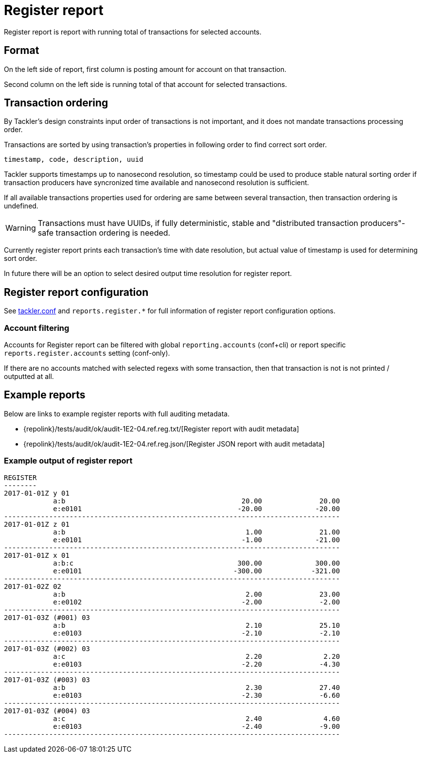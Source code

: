 = Register report

Register report is report with running total of transactions for selected accounts.


== Format

On the left side of report, first column is posting amount for account on that transaction.

Second column on the left side is running total of that account for selected transactions.

== Transaction ordering

By Tackler's design constraints input order of transactions is not important, and it does not mandate
transactions processing order.

Transactions are sorted by using transaction's properties in following order to find correct sort order.

 timestamp, code, description, uuid

Tackler supports timestamps up to nanosecond resolution, so timestamp could be used to produce stable 
natural sorting order if transaction producers have syncronized time available
and nanosecond resolution is sufficient.

If all available transactions properties used for ordering are same between several transaction, 
then transaction ordering is undefined. 

[WARNING]
Transactions must have UUIDs, if fully deterministic, stable
and "distributed transaction producers"-safe transaction ordering is needed.

Currently register report prints each transaction's time with date resolution, but actual value of 
timestamp is used for determining sort order.

In future there will be an option to select desired output time resolution for register report.



== Register report configuration

See xref:./tackler-conf.adoc[tackler.conf] and `reports.register.*` for full
information of register report configuration options.

=== Account filtering

Accounts for Register report can be filtered with global
`reporting.accounts` (conf+cli) or report specific `reports.register.accounts`
setting (conf-only).

If there are no accounts matched with selected regexs with some transaction,
then that transaction is not is not printed / outputted at all.


== Example reports

Below are links to example register reports with full auditing metadata.

* {repolink}/tests/audit/ok/audit-1E2-04.ref.reg.txt/[Register report with audit metadata]
* {repolink}/tests/audit/ok/audit-1E2-04.ref.reg.json/[Register JSON report with audit metadata]


=== Example output of register report

----
REGISTER
--------
2017-01-01Z y 01
            a:b                                           20.00              20.00
            e:e0101                                      -20.00             -20.00
----------------------------------------------------------------------------------
2017-01-01Z z 01
            a:b                                            1.00              21.00
            e:e0101                                       -1.00             -21.00
----------------------------------------------------------------------------------
2017-01-01Z x 01
            a:b:c                                        300.00             300.00
            e:e0101                                     -300.00            -321.00
----------------------------------------------------------------------------------
2017-01-02Z 02
            a:b                                            2.00              23.00
            e:e0102                                       -2.00              -2.00
----------------------------------------------------------------------------------
2017-01-03Z (#001) 03
            a:b                                            2.10              25.10
            e:e0103                                       -2.10              -2.10
----------------------------------------------------------------------------------
2017-01-03Z (#002) 03
            a:c                                            2.20               2.20
            e:e0103                                       -2.20              -4.30
----------------------------------------------------------------------------------
2017-01-03Z (#003) 03
            a:b                                            2.30              27.40
            e:e0103                                       -2.30              -6.60
----------------------------------------------------------------------------------
2017-01-03Z (#004) 03
            a:c                                            2.40               4.60
            e:e0103                                       -2.40              -9.00
----------------------------------------------------------------------------------
----


